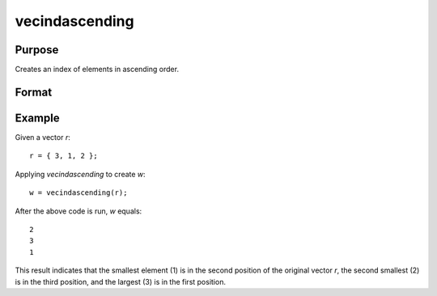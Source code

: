 vecindascending
==============================================

Purpose
----------------
Creates an index of elements in ascending order.

Format
----------------
.. function:: w = vecindascending(r)

    :param r: Vector r containing the elements to be indexed.
    :type r: vector

    :return w: A vector of the same dimension as r, containing the indices of the elements in r sorted in ascending order. The index of the minimum element in r is the first element, the index of the second lowest element is the second element, and so on.
    :rtype w: vector

Example
----------------

Given a vector `r`:

::

    r = { 3, 1, 2 };

Applying `vecindascending` to create `w`:

::

    w = vecindascending(r);

After the above code is run, `w` equals:

::

    2
    3
    1

This result indicates that the smallest element (1) is in the second position of the original vector `r`, the second smallest (2) is in the third position, and the largest (3) is in the first position.

.. seealso:: :func:`vecdup`, :func:`vecndup`

